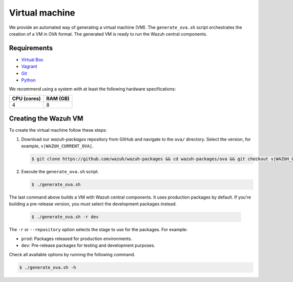 .. Copyright (C) 2015, Wazuh, Inc.

.. meta::
  :description: Wazuh provides an automated way of generating a Virtual machine in OVA format. Learn how to build a Virtual machine with Wazuh central components installed in this section.  

Virtual machine
===============

We provide an automated way of generating a virtual machine (VM). The ``generate_ova.sh`` script orchestrates the creation of a VM in OVA format. The generated VM is ready to run the Wazuh central components.

Requirements
------------

-  `Virtual Box <https://www.virtualbox.org/manual/UserManual.html#installation>`__
-  `Vagrant <https://www.vagrantup.com/docs/installation/>`__
-  `Git <https://git-scm.com/book/en/v2/Getting-Started-Installing-Git>`__
-  `Python <https://www.python.org/download/releases/2.7/>`__

We recommend using a system with at least the following hardware specifications:

+----------------+--------------+
|   CPU (cores)  |   RAM (GB)   |
+================+==============+
|       4        |      8       |
+----------------+--------------+

Creating the Wazuh VM
---------------------

To create the virtual machine follow these steps:

#. Download our *wazuh-packages* repository from GitHub and navigate to the ``ova/`` directory. Select the version, for example, ``v|WAZUH_CURRENT_OVA|``.

   .. code-block:: console

      $ git clone https://github.com/wazuh/wazuh-packages && cd wazuh-packages/ova && git checkout v|WAZUH_CURRENT_OVA|

#. Execute the ``generate_ova.sh`` script.

   .. code-block:: console

      $ ./generate_ova.sh

The last command above builds a VM with Wazuh central components. It uses production packages by default. If you're building a pre-release version, you must select the development packages instead.

   .. code-block:: console

      $ ./generate_ova.sh -r dev

The ``-r`` or ``--repository`` option selects the stage to use for the packages. For example:

-  ``prod``: Packages released for production environments.
-  ``dev``: Pre-release packages for testing and development purposes.

Check all available options by running the following command.

.. code-block:: console

   $ ./generate_ova.sh -h
